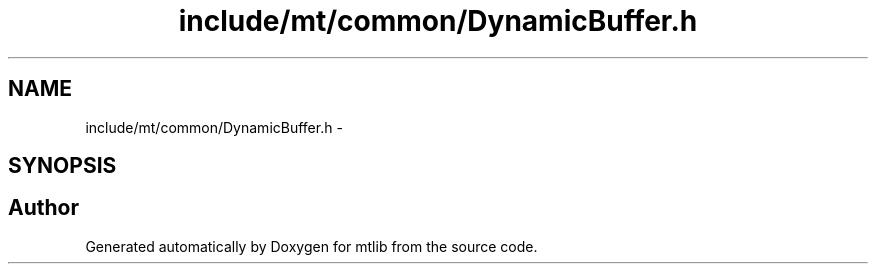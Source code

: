 .TH "include/mt/common/DynamicBuffer.h" 3 "Fri Jan 21 2011" "mtlib" \" -*- nroff -*-
.ad l
.nh
.SH NAME
include/mt/common/DynamicBuffer.h \- 
.SH SYNOPSIS
.br
.PP
.SH "Author"
.PP 
Generated automatically by Doxygen for mtlib from the source code.
